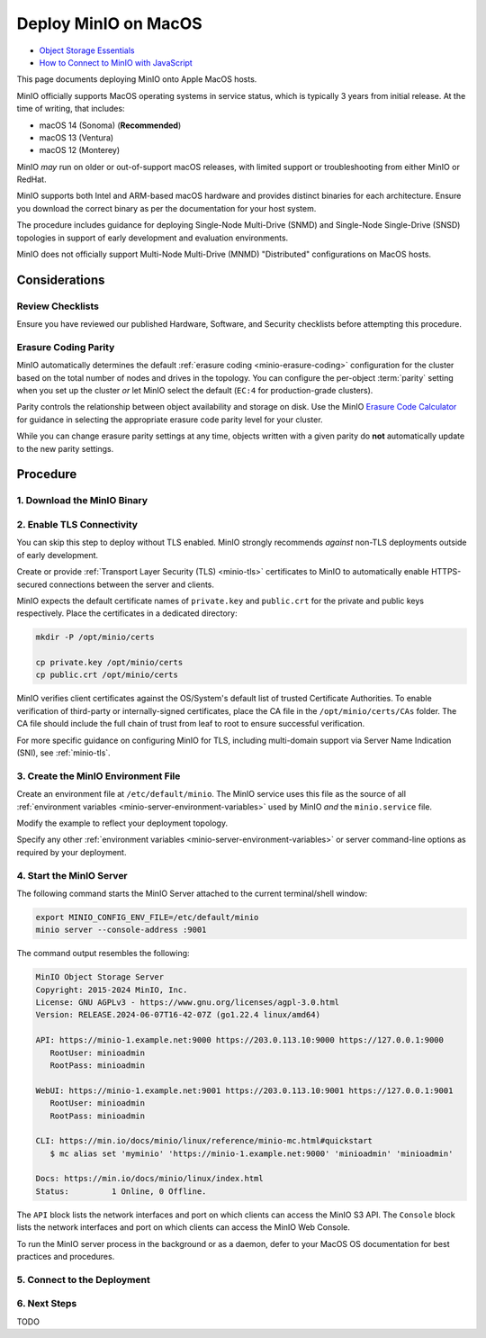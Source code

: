 .. _deploy-minio-macos:

=====================
Deploy MinIO on MacOS
=====================

.. default-domain:: minio

.. container:: extlinks-video

   - `Object Storage Essentials <https://www.youtube.com/playlist?list=PLFOIsHSSYIK3WitnqhqfpeZ6fRFKHxIr7>`__
   
   - `How to Connect to MinIO with JavaScript <https://www.youtube.com/watch?v=yUR4Fvx0D3E&list=PLFOIsHSSYIK3Dd3Y_x7itJT1NUKT5SxDh&index=5>`__

This page documents deploying MinIO onto Apple MacOS hosts.

MinIO officially supports MacOS operating systems in service status, which is typically 3 years from initial release.
At the time of writing, that includes:

- macOS 14 (Sonoma) (**Recommended**)
- macOS 13 (Ventura)
- macOS 12 (Monterey) 

MinIO *may* run on older or out-of-support macOS releases, with limited support or troubleshooting from either MinIO or RedHat.

MinIO supports both Intel and ARM-based macOS hardware and provides distinct binaries for each architecture.
Ensure you download the correct binary as per the documentation for your host system.

The procedure includes guidance for deploying Single-Node Multi-Drive (SNMD) and Single-Node Single-Drive (SNSD) topologies in support of early development and evaluation environments.

MinIO does not officially support Multi-Node Multi-Drive (MNMD) "Distributed" configurations on MacOS hosts.

Considerations
--------------

Review Checklists
~~~~~~~~~~~~~~~~~

Ensure you have reviewed our published Hardware, Software, and Security checklists before attempting this procedure.

Erasure Coding Parity
~~~~~~~~~~~~~~~~~~~~~

MinIO automatically determines the default :ref:`erasure coding <minio-erasure-coding>` configuration for the cluster based on the total number of nodes and drives in the topology.
You can configure the per-object :term:`parity` setting when you set up the cluster *or* let MinIO select the default (``EC:4`` for production-grade clusters).

Parity controls the relationship between object availability and storage on disk. 
Use the MinIO `Erasure Code Calculator <https://min.io/product/erasure-code-calculator>`__ for guidance in selecting the appropriate erasure code parity level for your cluster.

While you can change erasure parity settings at any time, objects written with a given parity do **not** automatically update to the new parity settings.

Procedure
---------

1. Download the MinIO Binary
~~~~~~~~~~~~~~~~~~~~~~~~~~~~

.. tab-set::
   
      .. tab-item:: Homebrew

         Open a Terminal and run the following command to install the latest stable MinIO package using `Homebrew <https://brew.sh>`_.

         .. code-block:: shell
            :class: copyable

            brew install minio/stable/minio

         .. important::

            If you previously installed the MinIO server using ``brew install minio``, then we recommend that you reinstall from ``minio/stable/minio`` instead.

            .. code-block:: shell
               :class: copyable

               brew uninstall minio
               brew install minio/stable/minio

      .. tab-item:: Binary - arm64
         
         Open a Terminal, then use the following commands to download the latest stable MinIO binary, set it to executable, and install it to the system ``$PATH``:

            .. code-block:: shell
               :class: copyable

               curl -O https://dl.min.io/server/minio/release/darwin-arm64/minio
               chmod +x ./minio
               sudo mv ./minio /usr/local/bin/

      .. tab-item:: Binary - amd64
         
         Open a Terminal, then use the following commands to download the latest stable MinIO binary, set it to executable, and install it to the system ``$PATH``:

            .. code-block:: shell
               :class: copyable

               curl -O https://dl.min.io/server/minio/release/darwin-amd64/minio
               chmod +x ./minio
               sudo mv ./minio /usr/local/bin/

2. Enable TLS Connectivity
~~~~~~~~~~~~~~~~~~~~~~~~~~

You can skip this step to deploy without TLS enabled. 
MinIO strongly recommends *against* non-TLS deployments outside of early development.

Create or provide :ref:`Transport Layer Security (TLS) <minio-tls>` certificates to MinIO to automatically enable HTTPS-secured connections between the server and clients.

MinIO expects the default certificate names of ``private.key`` and ``public.crt`` for the private and public keys respectively.
Place the certificates in a dedicated directory:

.. code-block:: shell
   :class: copyable

   mkdir -P /opt/minio/certs

   cp private.key /opt/minio/certs
   cp public.crt /opt/minio/certs


MinIO verifies client certificates against the OS/System's default list of trusted Certificate Authorities.
To enable verification of third-party or internally-signed certificates, place the CA file in the ``/opt/minio/certs/CAs`` folder.
The CA file should include the full chain of trust from leaf to root to ensure successful verification.

For more specific guidance on configuring MinIO for TLS, including multi-domain support via Server Name Indication (SNI), see :ref:`minio-tls`. 

.. dropdown:: Certificates for Early Development

   For local testing or development environments, you can use the MinIO :minio-git:`certgen <certgen>` to mint self-signed certificates.
   For example, the following command generates a self-signed certificate with a set of IP and DNS Subject Alternate Names (SANs) associated to the MinIO Server hosts:

   .. code-block:: shell

      certgen -host "localhost,minio-*.example.net"

   Place the generated ``public.crt`` and ``private.key`` into the ``/path/to/certs`` directory to enable TLS for the MinIO deployment.
   Applications can use the ``public.crt`` as a trusted Certificate Authority to allow connections to the MinIO deployment without disabling certificate validation.

3. Create the MinIO Environment File
~~~~~~~~~~~~~~~~~~~~~~~~~~~~~~~~~~~~

Create an environment file at ``/etc/default/minio``. 
The MinIO service uses this file as the source of all :ref:`environment variables <minio-server-environment-variables>` used by MinIO *and* the ``minio.service`` file.

Modify the example to reflect your deployment topology. 

.. tab-set::

   .. tab-item:: Single-Node Multi-Drive

      Use Single-Node Multi-Drive deployments in development and evaluation environments.
      You can also use them for smaller storage workloads which can tolerate data loss or unavailability due to node downtime.

      .. code-block:: shell
         :class: copyable

         # Set the volumes MinIO uses at startup
         # The command uses MinIO expansion notation {x...y} to denote a
         # sequential series. 
         # 
         # The following specifies a single host with 4 drives at the specified location
         #
         # The command includes the port that the MinIO server listens on
         # (default 9000).
         # If you run without TLS, change https -> http

         MINIO_VOLUMES="https://minio1.example.net:9000/mnt/drive{1...4}/minio"

         # Set all MinIO server command-line options
         #
         # The following explicitly sets the MinIO Console listen address to
         # port 9001 on all network interfaces. 
         # The default behavior is dynamic port selection.

         MINIO_OPTS="--console-address :9001 --certs-dir /opt/minio/certs"

         # Set the root username. 
         # This user has unrestricted permissions to perform S3 and 
         # administrative API operations on any resource in the deployment.
         #
         # Defer to your organizations requirements for superadmin user name.

         MINIO_ROOT_USER=minioadmin

         # Set the root password
         #
         # Use a long, random, unique string that meets your organizations
         # requirements for passwords.

         MINIO_ROOT_PASSWORD=minio-secret-key-CHANGE-ME

   .. tab-item:: Single-Node Single-Drive

      Use Single-Node Single-Drive ("Standalone") deployments in early development and evaluation environments.
      MinIO does not recommend Standalone deployments in production, as the loss of the node or its storage medium results in data loss.

      .. code-block:: shell
         :class: copyable

         # Set the volume MinIO uses at startup
         # 
         # The following specifies the drive or folder path

         MINIO_VOLUMES="/mnt/drive1/minio"

         # Set all MinIO server command-line options
         #
         # The following explicitly sets the MinIO Console listen address to
         # port 9001 on all network interfaces. 
         # The default behavior is dynamic port selection.

         MINIO_OPTS="--console-address :9001 --certs-dir /opt/minio/certs"

         # Set the root username. 
         # This user has unrestricted permissions to perform S3 and 
         # administrative API operations on any resource in the deployment.
         #
         # Defer to your organizations requirements for superadmin user name.

         MINIO_ROOT_USER=minioadmin

         # Set the root password
         #
         # Use a long, random, unique string that meets your organizations
         # requirements for passwords.

         MINIO_ROOT_PASSWORD=minio-secret-key-CHANGE-ME

Specify any other :ref:`environment variables <minio-server-environment-variables>` or server command-line options as required by your deployment. 

4. Start the MinIO Server
~~~~~~~~~~~~~~~~~~~~~~~~~

The following command starts the MinIO Server attached to the current terminal/shell window:

.. code-block:: shell
   :class: copyable

   export MINIO_CONFIG_ENV_FILE=/etc/default/minio
   minio server --console-address :9001

The command output resembles the following:

.. code-block:: shell

.. code-block:: shell

   MinIO Object Storage Server
   Copyright: 2015-2024 MinIO, Inc.
   License: GNU AGPLv3 - https://www.gnu.org/licenses/agpl-3.0.html
   Version: RELEASE.2024-06-07T16-42-07Z (go1.22.4 linux/amd64)

   API: https://minio-1.example.net:9000 https://203.0.113.10:9000 https://127.0.0.1:9000 
      RootUser: minioadmin 
      RootPass: minioadmin 

   WebUI: https://minio-1.example.net:9001 https://203.0.113.10:9001 https://127.0.0.1:9001          
      RootUser: minioadmin 
      RootPass: minioadmin 

   CLI: https://min.io/docs/minio/linux/reference/minio-mc.html#quickstart
      $ mc alias set 'myminio' 'https://minio-1.example.net:9000' 'minioadmin' 'minioadmin'

   Docs: https://min.io/docs/minio/linux/index.html
   Status:         1 Online, 0 Offline. 

The ``API`` block lists the network interfaces and port on which clients can access the MinIO S3 API.
The ``Console`` block lists the network interfaces and port on which clients can access the MinIO Web Console.

To run the MinIO server process in the background or as a daemon, defer to your MacOS OS documentation for best practices and procedures.

5. Connect to the Deployment
~~~~~~~~~~~~~~~~~~~~~~~~~~~~

.. tab-set::

   .. tab-item:: Console

      Open your browser and access any of the MinIO hostnames at port ``:9001`` to open the :ref:`MinIO Console <minio-console>` login page. 
      For example, ``https://minio1.example.com:9001``.

      Log in with the :guilabel:`MINIO_ROOT_USER` and :guilabel:`MINIO_ROOT_PASSWORD`
      from the previous step.

      .. image:: /images/minio-console/console-login.png
         :width: 600px
         :alt: MinIO Console Login Page
         :align: center

      You can use the MinIO Console for general administration tasks like Identity and Access Management, Metrics and Log Monitoring, or Server Configuration. 
      Each MinIO server includes its own embedded MinIO Console.

   .. tab-item:: CLI

      Follow the :ref:`installation instructions <mc-install>` for ``mc`` on your local host.
      Run ``mc --version`` to verify the installation.

      If your MinIO deployment uses third-party or self-signed TLS certificates, copy the :abbr:`CA (Certificate Authority)` files to ``~/.mc/certs/CAs`` to allow ``mc`` 


      Once installed, create an alias for the MinIO deployment:

      .. code-block:: shell
         :class: copyable

         mc alias set myminio https://minio-1.example.net:9000 USERNAME PASSWORD

      Change the hostname, username, and password to reflect your deployment.
      The hostname can be any MinIO node in the deployment.
      You can also specify the hostname load balancer, reverse proxy, or similar network control plane that handles connections to the deployment.

6. Next Steps
~~~~~~~~~~~~~

TODO